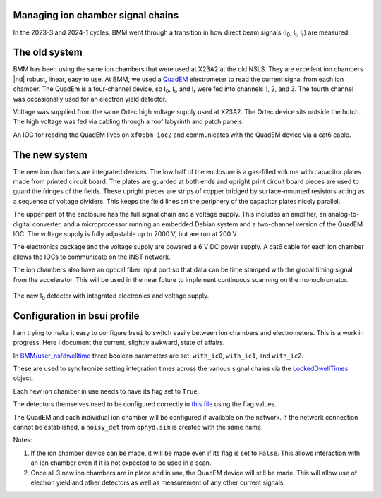 
.. _ionchambers:

Managing ion chamber signal chains
==================================

In the 2023-3 and 2024-1 cycles, BMM went through a transition in how
direct beam signals (I\ :sub:`0`, I\ :sub:`t`, I\ :sub:`r`) are
measured.

The old system
==============

BMM has been using the same ion chambers that were used at X23A2 at
the old NSLS.  They are excellent ion chambers |nd| robust, linear,
easy to use.  At BMM, we used a `QuadEM
<https://epics-modules.github.io/quadEM/quadEMDoc.html>`__
electrometer to read the current signal from each ion chamber.  The
QuadEm is a four-channel device, so I\ :sub:`0`, I\ :sub:`t`, and I\
:sub:`r` were fed into channels 1, 2, and 3.  The fourth channel was
occasionally used for an electron yield detector.

Voltage was supplied from the same Ortec high voltage supply used at
X23A2.  The Ortec device sits outside the hutch.  The high voltage
was fed via cabling through a roof labyrinth and patch panels.

An IOC for reading the QuadEM lives on ``xf06bm-ioc2`` and
communicates with the QuadEM device via a cat6 cable.

.. subfigure::  AB
   :layout-sm: AB
   :gap: 8px
   :subcaptions: above
   :name: old_IC
   :class-grid: outline

   .. image:: _images/old_IC.jpg

   .. image:: _images/quadem.jpg

   (Left) The old I\ :sub:`r` detector.  (Right) The quadem
   electrometer used to measure the three old-style ion chambers.


The new system
==============

The new ion chambers are integrated devices.  The low half of the
enclosure is a gas-filled volume with capacitor plates made from
printed circuit board.  The plates are guarded at both ends and
upright print circuit board pieces are used to guard the fringes of
the fields.  These upright pieces are strips of copper bridged by
surface-mounted resistors acting as a sequence of voltage dividers.
This keeps the field lines art the periphery of the capacitor plates
nicely parallel.

The upper part of the enclosure has the full signal chain and a
voltage supply.  This includes an amplifier, an analog-to-digital
converter, and a microprocessor running an embedded Debian system and
a two-channel version of the QuadEM IOC.  The voltage supply is fully
adjustable up to 2000 V, but are run at 200 V.

The electronics package and the voltage supply are powered a 6 V DC
power supply.  A cat6 cable for each ion chamber allows the IOCs to
communicate on the INST network.

The ion chambers also have an optical fiber input port so that data
can be time stamped with the global timing signal from the
accelerator.  This will be used in the near future to implement
continuous scanning on the monochromator.



.. _fig-new_IC:
.. figure::  _images/new_IC.jpg
   :target: _images/new_IC.jpg
   :width: 70%
   :align: center

   The new I\ :sub:`0` detector with integrated electronics and
   voltage supply.

Configuration in bsui profile
=============================

I am trying to make it easy to configure ``bsui`` to switch easily
between ion chambers and electrometers.  This is a work in progress.
Here I document the current, slightly awkward, state of affairs.

In `BMM/user_ns/dwelltime
<https://github.com/NSLS-II-BMM/profile_collection/blob/master/startup/BMM/user_ns/dwelltime.py#L26>`__
three boolean parameters are set: ``with_ic0``, ``with_ic1``, and
``with_ic2``.

These are used to synchronize setting integration times across the
various signal chains via the `LockedDwellTimes
<https://github.com/NSLS-II-BMM/profile_collection/blob/master/startup/BMM/dwelltime.py#L40>`__
object.

Each new ion chamber in use needs to have its flag set to ``True``.

The detectors themselves need to be configured correctly in `this file
<https://github.com/NSLS-II-BMM/profile_collection/blob/master/startup/BMM/user_ns/detectors.py>`__
using the flag values.

The QuadEM and each individual ion chamber will be configured if
available on the network.  If the network connection cannot be
established, a ``noisy_det`` from ``ophyd.sim`` is created with the
same name.

Notes:

#. If the ion chamber device can be made, it will be made even if its
   flag is set to ``False``.  This allows interaction with an ion
   chamber even if it is not expected to be used in a scan.
#. Once all 3 new ion chambers are in place and in use, the QuadEM
   device will still be made.  This will allow use of electron yield
   and other detectors as well as measurement of any other current
   signals. 
